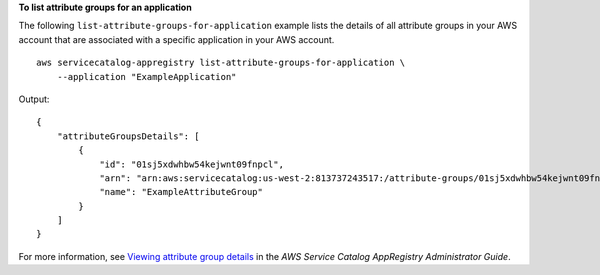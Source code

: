 **To list attribute groups for an application**

The following ``list-attribute-groups-for-application`` example lists the details of all attribute groups in your AWS account that are associated with a specific application in your AWS account. ::

    aws servicecatalog-appregistry list-attribute-groups-for-application \
        --application "ExampleApplication"

Output::

    {
        "attributeGroupsDetails": [
            {
                "id": "01sj5xdwhbw54kejwnt09fnpcl",
                "arn": "arn:aws:servicecatalog:us-west-2:813737243517:/attribute-groups/01sj5xdwhbw54kejwnt09fnpcl",
                "name": "ExampleAttributeGroup"
            }
        ]
    }

For more information, see `Viewing attribute group details <https://servicecatalog/latest/arguide/view-attr-group.html>`__ in the *AWS Service Catalog AppRegistry Administrator Guide*.